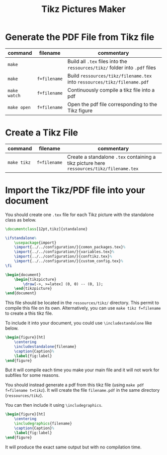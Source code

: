 #+TITLE: Tikz Pictures Maker

* Generate the PDF File from Tikz file

|--------------+--------------+-----------------------------------------------------------------------------|
| command      | filename     | commentary                                                                  |
|--------------+--------------+-----------------------------------------------------------------------------|
| ~make~       |              | Build all ~.tex~ files into the ~ressources/tikz/~ folder into ~.pdf~ files |
| ~make~       | ~f=filename~ | Build ~ressources/tikz/filename.tex~ into ~ressources/tikz/filename.pdf~    |
| ~make watch~ | ~f=filename~ | Continuously compile a tikz file into a pdf                                 |
| ~make open~  | ~f=filename~ | Open the pdf file corresponding to the Tikz figure                          |
|--------------+--------------+-----------------------------------------------------------------------------|


* Create a Tikz File

|-------------+--------------+------------------------------------------------------------------------------------------|
| command     | filename     | commentary                                                                               |
|-------------+--------------+------------------------------------------------------------------------------------------|
| ~make tikz~ | ~f=filename~ | Create a standalone ~.tex~ containing a tikz picture here ~ressources/tikz/filename.tex~ |
|-------------+--------------+------------------------------------------------------------------------------------------|


* Import the Tikz/PDF file into your document

You should create one ~.tex~ file for each Tikz picture with the standalone class as below.

#+BEGIN_SRC latex
\documentclass[12pt,tikz]{standalone}

\ifstandalone%
    \usepackage{import}
    \import{../../configuration/}{comon_packages.tex}%
    \import{../../configuration/}{variables.tex}%
    \import{../../configuration/}{conftikz.tex}%
    \import{../../configuration/}{custom_config.tex}%
\fi

\begin{document}
    \begin{tikzpicture}
        \draw[->, >=latex] (0, 0) -- (0, 1);
    \end{tikzpicture}
\end{document}
#+END_SRC

This file should be located in the ~ressources/tikz/~ directory. This permit to compile this file on its own. Alternatively, you can use ~make tikz f=filename~ to create a this tikz file.

To include it into your document, you could use ~\includestandalone~ like below.

#+BEGIN_SRC latex
\begin{figure}[ht]
    \centering
    \includestandalone{filename}
    \caption{Caption}%
    \label{fig:label}
\end{figure}
#+END_SRC

But it will compile each time you make your main file and it will not work for subfiles for some reasons.

You should instead generate a pdf from this tikz file (using ~make pdf f=filename t=tikz~). It will create the file ~filename.pdf~ in the same directory (~ressources/tikz~).

You can then include it using ~\includegraphics~.

#+BEGIN_SRC latex
\begin{figure}[ht]
    \centering
    \includegraphics{filename}
    \caption{Caption}%
    \label{fig:label}
\end{figure}
#+END_SRC

It will produce the exact same output but with no compilation time.

